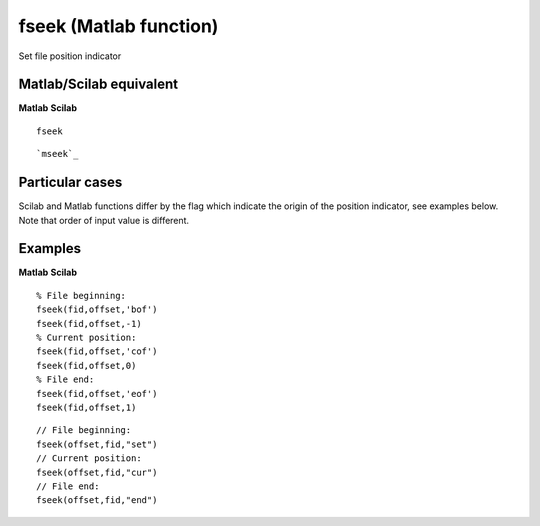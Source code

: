 


fseek (Matlab function)
=======================

Set file position indicator



Matlab/Scilab equivalent
~~~~~~~~~~~~~~~~~~~~~~~~
**Matlab** **Scilab**

::

    fseek



::

    `mseek`_




Particular cases
~~~~~~~~~~~~~~~~

Scilab and Matlab functions differ by the flag which indicate the
origin of the position indicator, see examples below. Note that order
of input value is different.



Examples
~~~~~~~~
**Matlab** **Scilab**

::

    % File beginning:
    fseek(fid,offset,'bof')
    fseek(fid,offset,-1)
    % Current position:
    fseek(fid,offset,'cof')
    fseek(fid,offset,0)
    % File end:
    fseek(fid,offset,'eof')
    fseek(fid,offset,1)



::

    // File beginning:
    fseek(offset,fid,"set")
    // Current position:
    fseek(offset,fid,"cur")
    // File end:
    fseek(offset,fid,"end")




